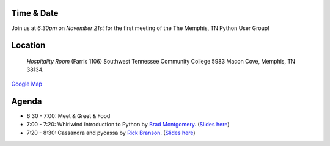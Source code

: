 Time & Date
-----------
Join us at *6:30pm* on *November 21st* for the first meeting 
of the The Memphis, TN Python User Group!

Location
--------

    *Hospitality Room* 
    (Farris 1106) 
    Southwest Tennessee Community College
    5983 Macon Cove, 
    Memphis, TN 38134.

`Google Map <http://goo.gl/DUKFg>`_

Agenda
------
* 6:30 - 7:00: Meet & Greet & Food
* 7:00 - 7:20: Whirlwind introduction to Python by `Brad Montgomery <http://twitter.com/bkmontgomery>`_. (`Slides here <http://www.slideshare.net/bkmontgomery/hello-world-10263876>`_)
* 7:20 - 8:30: Cassandra and pycassa by `Rick Branson <http://twitter.com/rbranson/>`_. (`Slides here <http://rickbranson.com/2011-11-21-mempy-cassandra-rbranson.pdf>`_)

